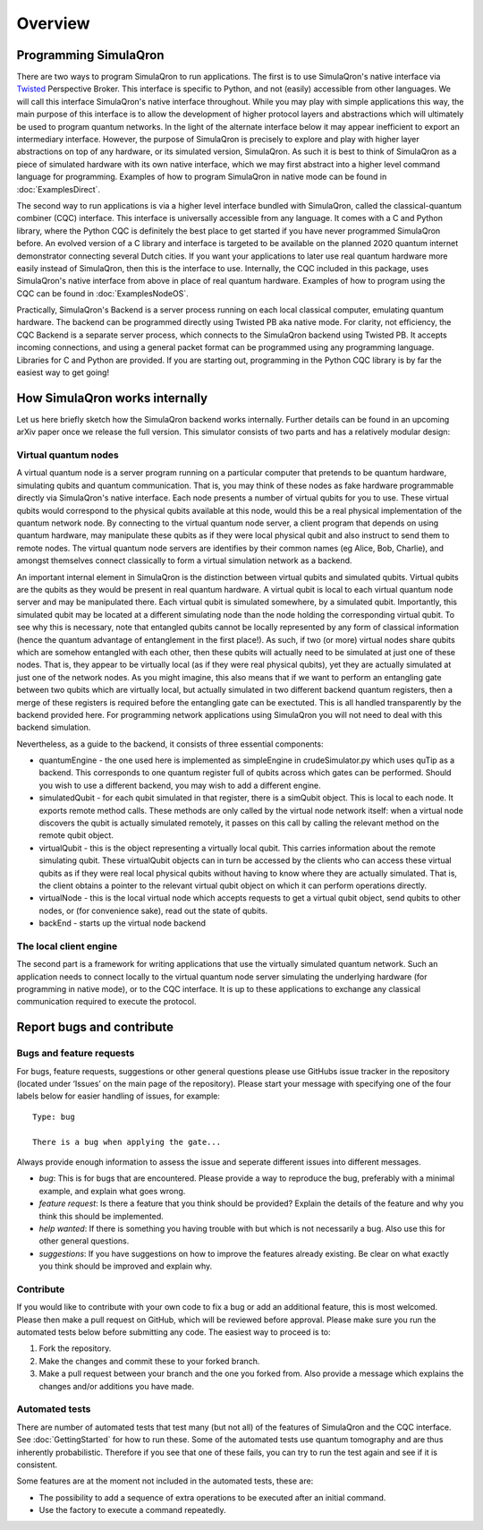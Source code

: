 Overview
========

----------------------
Programming SimulaQron
----------------------

There are two ways to program SimulaQron to run applications. The first is to use SimulaQron's native interface via `Twisted <https://twistedmatrix.com/>`_ Perspective Broker. This interface is specific to Python, and not (easily) accessible from other languages. We will call this interface SimulaQron's native interface throughout. While you may play with simple applications this way, the main purpose of this interface is to allow the development of higher protocol layers and abstractions which will ultimately be used to program quantum networks. 
In the light of the alternate interface below it may appear inefficient to export an intermediary interface. However, the purpose of SimulaQron is precisely to explore and play with higher layer abstractions on top of any hardware, or its simulated version, SimulaQron. As such it is best to think of SimulaQron as a piece of simulated hardware with its own native interface, which we may first abstract into a higher level command language for programming. Examples of how to program SimulaQron in native mode can be found in :doc:`ExamplesDirect`.

The second way to run applications is via a higher level interface bundled with SimulaQron, called the classical-quantum combiner (CQC) interface. This interface is universally accessible from any language. It comes with a C and Python library, where the Python CQC is definitely the best place to get started if you have never programmed SimulaQron before. An evolved version of a C library and interface is targeted to be available on the planned 2020 quantum internet demonstrator connecting several Dutch cities. If you want your applications to later use real quantum hardware more easily instead of SimulaQron, then this is the interface to use. Internally, the CQC included in this package, uses SimulaQron's native interface from above in place of real quantum hardware. Examples of how to program using the CQC can be found in :doc:`ExamplesNodeOS`.

.. image:: pic.png
    :width: 400px
    :align: center
    :alt: Programming SimulaQrons Interfaces

Practically, SimulaQron's Backend is a server process running on each local classical computer, emulating quantum hardware. The backend can be programmed directly using Twisted PB aka native mode. For clarity, not efficiency, the CQC Backend is a separate server process, which connects to the SimulaQron backend using Twisted PB. It accepts incoming connections, and using a general packet format can be programmed using any programming language. Libraries for C and Python are provided. If you are starting out, programming in the Python CQC library is by far the easiest way to get going!

-------------------------------
How SimulaQron works internally
-------------------------------

Let us here briefly sketch how the SimulaQron backend works internally. Further details can be found in an upcoming arXiv paper once we release the full version.
This simulator consists of two parts and has a relatively modular design:


^^^^^^^^^^^^^^^^^^^^^
Virtual quantum nodes
^^^^^^^^^^^^^^^^^^^^^

A virtual quantum node is a server program running on a particular computer that pretends to be quantum hardware, simulating qubits and quantum communication.
That is, you may think of these nodes as fake hardware programmable directly via SimulaQron's native interface. Each node presents
a number of virtual qubits for you to use. These virtual qubits would correspond to the physical qubits
available at this node, would this be a real physical implementation of the quantum network node. By connecting to the virtual quantum node server, a
client program that depends on using quantum hardware, may manipulate these qubits as if they were local physical qubit and also 
instruct to send them to remote nodes. 
The virtual quantum node servers are identifies
by their common names (eg Alice, Bob, Charlie), and amongst themselves connect classically to form a virtual simulation
network as a backend.

An important internal element in SimulaQron is the distinction between virtual qubits and simulated qubits. Virtual qubits
are the qubits as they would be present in real quantum hardware. A virtual qubit is local to each virtual quantum node server
and may be manipulated there. Each virtual qubit is simulated somewhere, by a simulated qubit. Importantly, this simulated qubit
may be located at a different simulating node than the node holding the corresponding virtual qubit.
To see why this is necessary, note that 
entangled qubits cannot be locally represented by any form of classical information (hence
the quantum advantage of entanglement in the first place!). As such, if two (or more) virtual nodes share
qubits which are somehow entangled with each other, then these qubits will actually need to be simulated
at just one of these nodes. That is, they appear to be virtually local (as if they were real physical
qubits), yet they are actually simulated at just one of the network nodes. As you might imagine, 
this also means that if we want to perform an entangling gate between two qubits which are virtually
local, but actually simulated in two different backend quantum registers, then a merge of these
registers is required before the entangling gate can be exectuted. This is all handled transparently 
by the backend provided here. For programming network applications using SimulaQron you will not need to 
deal with this backend simulation. 

Nevertheless, as a guide to the backend, it consists of three essential components:

* quantumEngine - the one used here is implemented as simpleEngine in crudeSimulator.py which uses quTip as a backend. This corresponds to one quantum register full of qubits across which gates can be performed. Should you wish to use a different backend, you may wish to add a different engine.

* simulatedQubit - for each qubit simulated in that register, there is a simQubit object. This is local to each node. It exports remote method calls. These methods are only called by the virtual node network itself: when a virtual node discovers the qubit is actually simulated remotely, it passes on this call by calling the relevant method on the remote qubit object.

* virtualQubit - this is the object representing a virtually local qubit. This carries information about the remote simulating qubit. These virtualQubit objects can in turn be accessed by the clients who can access these virtual qubits as if they were real local physical qubits without having to know where they are actually simulated. That is, the client obtains a pointer to the relevant virtual qubit object on which it can perform operations directly.

* virtualNode - this is the local virtual node which accepts requests to get a virtual qubit object, send qubits to other nodes, or (for convenience sake), read out the state of qubits.

* backEnd - starts up the virtual node backend

^^^^^^^^^^^^^^^^^^^^^^^
The local client engine
^^^^^^^^^^^^^^^^^^^^^^^

The second part is a framework for writing applications that use the virtually simulated quantum 
network. Such an application needs to connect locally to the virtual quantum node server simulating the underlying hardware (for programming
in native mode), or to the CQC interface. It is up to these applications to exchange any classical communication required to execute the protocol.


--------------------------
Report bugs and contribute
--------------------------

^^^^^^^^^^^^^^^^^^^^^^^^^^
Bugs and feature requests
^^^^^^^^^^^^^^^^^^^^^^^^^^

For bugs, feature requests, suggestions or other general questions please use GitHubs issue tracker in the repository (located under ‘Issues’ on the main page of the repository).
Please start your message with specifying one of the four labels below for easier handling of issues, for example::

    Type: bug

    There is a bug when applying the gate...

Always provide enough information to assess the issue and seperate different issues into different messages.

* *bug*: This is for bugs that are encountered. Please provide a way to reproduce the bug, preferably with a minimal example, and explain what goes wrong.

* *feature request*: Is there a feature that you think should be provided? Explain the details of the feature and why you think this should be implemented.

* *help wanted*: If there is something you having trouble with but which is not necessarily a bug. Also use this for other general questions.

* *suggestions*: If you have suggestions on how to improve the features already existing. Be clear on what exactly you think should be improved and explain why.

^^^^^^^^^^
Contribute
^^^^^^^^^^

If you would like to contribute with your own code to fix a bug or add an additional feature, this is most welcomed.
Please then make a pull request on GitHub, which will be reviewed before approval. Please make sure you run the automated tests below before submitting any code.
The easiest way to proceed is to:

#. Fork the repository.
#. Make the changes and commit these to your forked branch.
#. Make a pull request between your branch and the one you forked from. Also provide a message which explains the changes and/or additions you have made.

^^^^^^^^^^^^^^^
Automated tests
^^^^^^^^^^^^^^^

There are number of automated tests that test many (but not all) of the features of SimulaQron and the CQC interface.
See :doc:`GettingStarted` for how to run these.
Some of the automated tests use quantum tomography and are thus inherently probabilistic.
Therefore if you see that one of these fails, you can try to run the test again and see if it is consistent.

Some features are at the moment not included in the automated tests, these are:

* The possibility to add a sequence of extra operations to be executed after an initial command.
* Use the factory to execute a command repeatedly.
